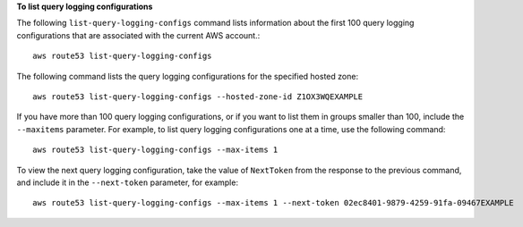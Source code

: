 **To list query logging configurations**

The following ``list-query-logging-configs`` command lists information about the first 100 query logging configurations that are associated with the current AWS account.::

  aws route53 list-query-logging-configs

The following command lists the query logging configurations for the specified hosted zone::

  aws route53 list-query-logging-configs --hosted-zone-id Z1OX3WQEXAMPLE
  
If you have more than 100 query logging configurations, or if you want to list them in groups smaller than 100, include the ``--maxitems`` parameter. For example, to list query logging configurations one at a time, use the following command::

  aws route53 list-query-logging-configs --max-items 1

To view the next query logging configuration, take the value of ``NextToken`` from the response to the previous command, and include it in the ``--next-token`` parameter, for example::

  aws route53 list-query-logging-configs --max-items 1 --next-token 02ec8401-9879-4259-91fa-09467EXAMPLE